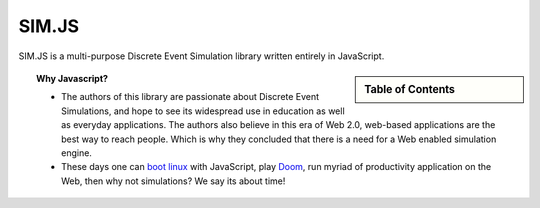 .. JSDES documentation master file, created by
   sphinx-quickstart on Tue Jun 21 14:41:02 2011.
   You can adapt this file completely to your liking, but it should at least
   contain the root `toctree` directive.

.. Welcome to JSDES's documentation!
	=================================

SIM.JS
=======

SIM.JS is a multi-purpose Discrete Event Simulation library written entirely in JavaScript.


.. sidebar:: Table of Contents

	.. toctree::
		:maxdepth: 1

		basics
		tutorial
		simulator
		random
		download

.. topic:: Why Javascript?
	
	* The authors of this library are passionate about Discrete Event Simulations, and hope to see its widespread use in education as well as everyday applications. The authors also believe in this era of Web 2.0, web-based applications are the best way to reach people. Which is why they concluded that there is a need for a Web enabled simulation engine.
	* These days one can `boot linux <bellard.org/jslinux>`_ with JavaScript, play `Doom <developer.mozilla.org/en-US/demos/detail/doom-on-the-web>`_, run myriad of productivity application on the Web, then why not simulations? We say its about time!


